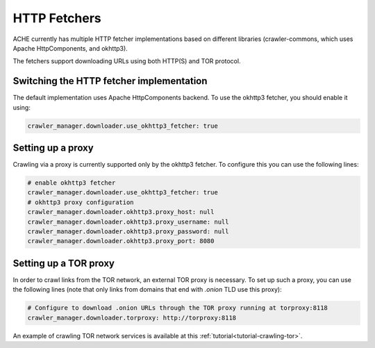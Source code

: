 HTTP Fetchers
#############

ACHE currently has multiple HTTP fetcher implementations based on different
libraries (crawler-commons, which uses Apache HttpComponents, and okhttp3).

The fetchers support downloading URLs using both HTTP(S) and TOR protocol.


Switching the HTTP fetcher implementation
-----------------------------------------

The default implementation uses Apache HttpComponents backend. To use the
okhttp3 fetcher, you should enable it using:

.. code-block:: yaml

  crawler_manager.downloader.use_okhttp3_fetcher: true


Setting up a proxy
------------------

Crawling via a proxy is currently supported only by the okhttp3 fetcher.
To configure this you can use the following lines:

.. code-block:: yaml

  # enable okhttp3 fetcher
  crawler_manager.downloader.use_okhttp3_fetcher: true
  # okhttp3 proxy configuration
  crawler_manager.downloader.okhttp3.proxy_host: null
  crawler_manager.downloader.okhttp3.proxy_username: null
  crawler_manager.downloader.okhttp3.proxy_password: null
  crawler_manager.downloader.okhttp3.proxy_port: 8080 


Setting up a TOR proxy
----------------------

In order to crawl links from the TOR network, an external TOR proxy is necessary.
To set up such a proxy, you can use the following lines (note that only links from
domains that end with `.onion` TLD use this proxy):

.. code-block:: yaml

  # Configure to download .onion URLs through the TOR proxy running at torproxy:8118
  crawler_manager.downloader.torproxy: http://torproxy:8118

An example of crawling TOR network services is available at this
:ref:`tutorial<tutorial-crawling-tor>`.